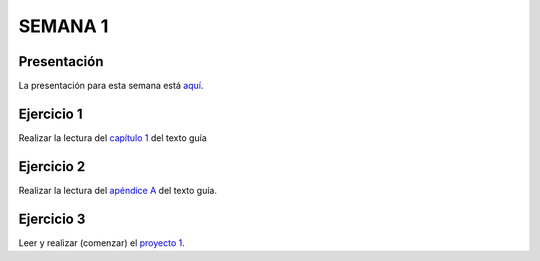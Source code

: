SEMANA 1
===========

Presentación 
-------------
La presentación para esta semana está `aquí <https://drive.google.com/open?id=1_cYYPiFw6hK-xdMMPzDBKGVj47LzAwyYHQXOj0_MUwA>`__.

Ejercicio 1
------------
Realizar la lectura del `capítulo 1 <https://docs.wixstatic.com/ugd/44046b_f2c9e41f0b204a34ab78be0ae4953128.pdf>`__ 
del texto guía 

Ejercicio 2
------------
Realizar la lectura del `apéndice A <https://docs.wixstatic.com/ugd/44046b_2cc5aac034ae49f4bf1650a3d31df32c.pdf>`__ 
del texto guía.

Ejercicio 3
------------
Leer y realizar (comenzar) el `proyecto 1 <https://www.nand2tetris.org/project01>`__.